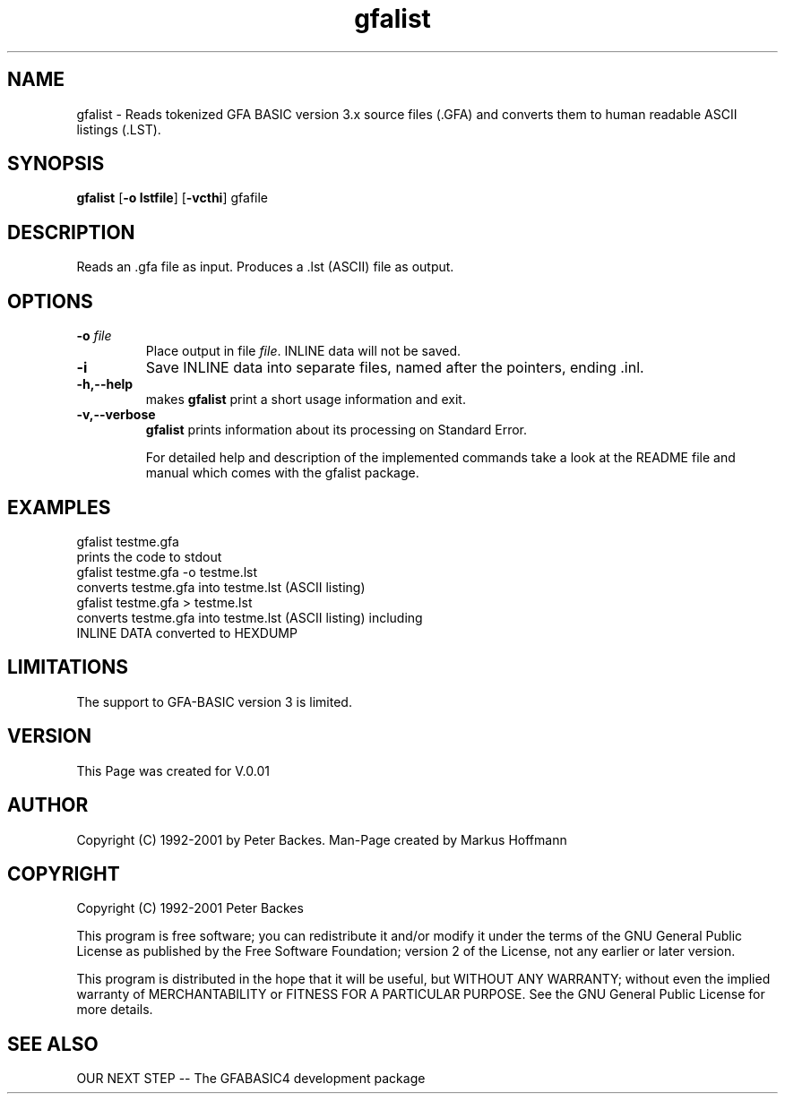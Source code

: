 .TH gfalist 1 "06 May 2003"
.SH NAME
gfalist - Reads tokenized GFA BASIC version 3.x source files (.GFA) and converts them to human readable ASCII listings (.LST).

.SH SYNOPSIS
.B gfalist
\fR[\fB-o lstfile\fR]
.RB [ -vcthi ]
.RI  gfafile 

.SH DESCRIPTION
Reads an .gfa file as input.  Produces a .lst (ASCII)
file as output.

.SH OPTIONS
.TP
.BI "\-o " file
Place output in file \c
.I file\c
\&. INLINE data will not be saved. 
.TP
.BI "\-i "
Save INLINE data into separate files, named after the pointers, ending .inl.
.TP
.B -h,--help
makes 
.B gfalist
print a short usage information and exit.
.TP
.B -v,--verbose
.B gfalist
prints information about its processing on Standard Error.

For detailed help and description of the implemented commands take a 
look at the README file and manual which comes with the gfalist package. 

.SH EXAMPLES
.nf
gfalist testme.gfa 
    prints the code to stdout
gfalist testme.gfa -o testme.lst
    converts testme.gfa into testme.lst (ASCII listing)
gfalist testme.gfa > testme.lst
    converts testme.gfa into testme.lst (ASCII listing) including
    INLINE DATA converted to HEXDUMP
.fi

.SH LIMITATIONS
The support to GFA-BASIC version 3 is limited. 

.SH VERSION
This Page was created for V.0.01

.SH AUTHOR
Copyright (C) 1992-2001 by Peter Backes.
Man-Page created by Markus Hoffmann

.SH COPYRIGHT
Copyright (C) 1992-2001 Peter Backes

This program is free software; you can redistribute it and/or modify
it under the terms of the GNU General Public License as published by
the Free Software Foundation; version 2 of the License, not any 
earlier or later version.

This program is distributed in the hope that  it  will  be
useful, but WITHOUT ANY WARRANTY; without even the implied
warranty of MERCHANTABILITY or FITNESS  FOR  A  PARTICULAR
PURPOSE.   See  the  GNU  General  Public License for more
details.
.SH "SEE ALSO"
OUR NEXT STEP -- The GFABASIC4 development package

